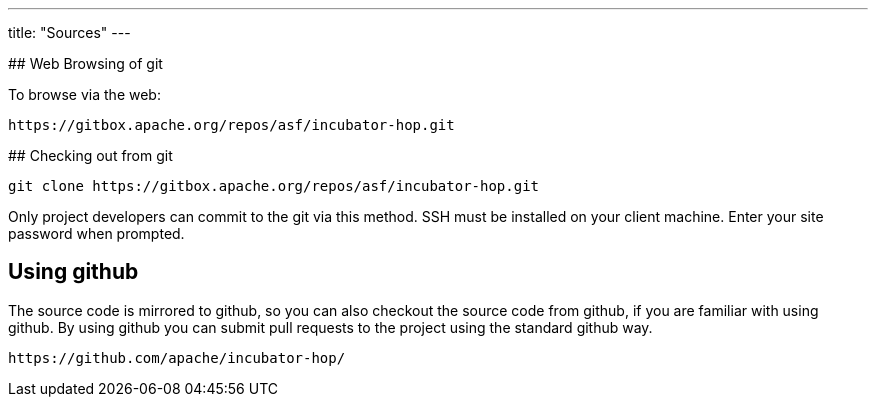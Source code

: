 ---
title: "Sources"
---

## Web Browsing of git

To browse via the web:

```
https://gitbox.apache.org/repos/asf/incubator-hop.git
```

## Checking out from git

```
git clone https://gitbox.apache.org/repos/asf/incubator-hop.git
```

Only project developers can commit to the git via this method. SSH must be installed on your client machine. Enter your site password when prompted.

## Using github

The source code is mirrored to github, so you can also checkout the source code from github, if you are familiar with using github. By using github you can submit pull requests to the project using the standard github way.

```
https://github.com/apache/incubator-hop/
```
